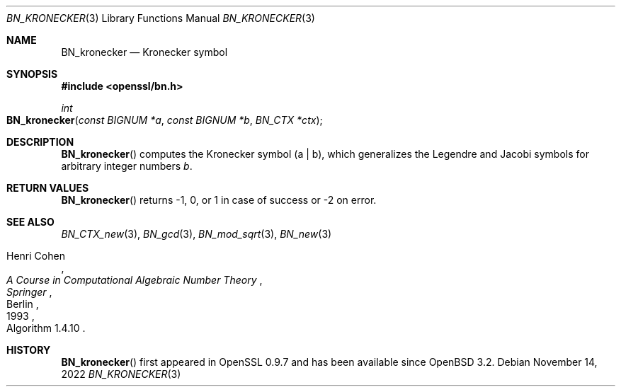 .\" $OpenBSD: BN_kronecker.3,v 1.1 2022/11/14 19:51:35 schwarze Exp $
.\"
.\" Copyright (c) 2022 Ingo Schwarze <schwarze@openbsd.org>
.\"
.\" Permission to use, copy, modify, and distribute this software for any
.\" purpose with or without fee is hereby granted, provided that the above
.\" copyright notice and this permission notice appear in all copies.
.\"
.\" THE SOFTWARE IS PROVIDED "AS IS" AND THE AUTHOR DISCLAIMS ALL WARRANTIES
.\" WITH REGARD TO THIS SOFTWARE INCLUDING ALL IMPLIED WARRANTIES OF
.\" MERCHANTABILITY AND FITNESS. IN NO EVENT SHALL THE AUTHOR BE LIABLE FOR
.\" ANY SPECIAL, DIRECT, INDIRECT, OR CONSEQUENTIAL DAMAGES OR ANY DAMAGES
.\" WHATSOEVER RESULTING FROM LOSS OF USE, DATA OR PROFITS, WHETHER IN AN
.\" ACTION OF CONTRACT, NEGLIGENCE OR OTHER TORTIOUS ACTION, ARISING OUT OF
.\" OR IN CONNECTION WITH THE USE OR PERFORMANCE OF THIS SOFTWARE.
.\"
.Dd $Mdocdate: November 14 2022 $
.Dt BN_KRONECKER 3
.Os
.Sh NAME
.Nm BN_kronecker
.Nd Kronecker symbol
.Sh SYNOPSIS
.In openssl/bn.h
.Ft int
.Fo BN_kronecker
.Fa "const BIGNUM *a"
.Fa "const BIGNUM *b"
.Fa "BN_CTX *ctx"
.Fc
.Sh DESCRIPTION
.Fn BN_kronecker
computes the Kronecker symbol
.Pq a | b ,
which generalizes the Legendre and Jacobi symbols
for arbitrary integer numbers
.Fa b .
.Sh RETURN VALUES
.Fn BN_kronecker
returns \-1, 0, or 1 in case of success or \-2 on error.
.Sh SEE ALSO
.Xr BN_CTX_new 3 ,
.Xr BN_gcd 3 ,
.Xr BN_mod_sqrt 3 ,
.Xr BN_new 3
.Rs
.%A Henri Cohen
.%B A Course in Computational Algebraic Number Theory
.%I Springer
.%C Berlin
.%D 1993
.%O Algorithm 1.4.10
.Re
.Sh HISTORY
.Fn BN_kronecker
first appeared in OpenSSL 0.9.7 and has been available since
.Ox 3.2 .
